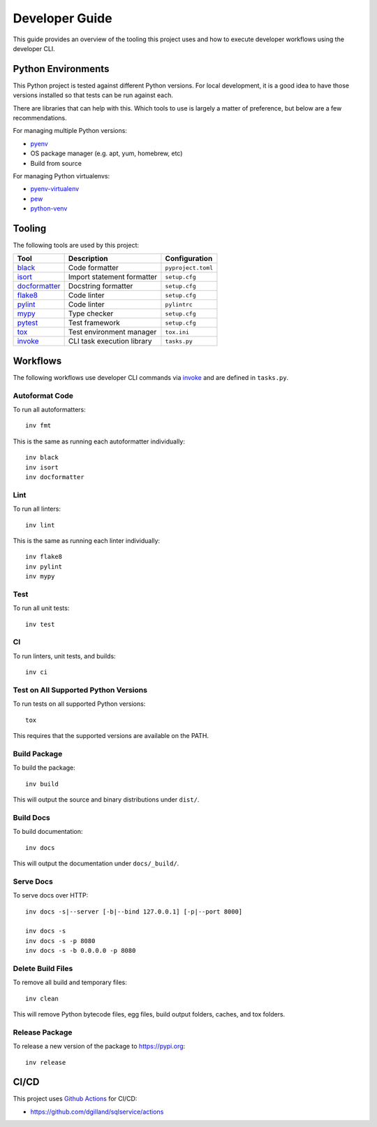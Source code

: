 Developer Guide
===============

This guide provides an overview of the tooling this project uses and how to execute developer workflows using the developer CLI.


Python Environments
-------------------

This Python project is tested against different Python versions. For local development, it is a good idea to have those versions installed so that tests can be run against each.

There are libraries that can help with this. Which tools to use is largely a matter of preference, but below are a few recommendations.

For managing multiple Python versions:

- pyenv_
- OS package manager (e.g. apt, yum, homebrew, etc)
- Build from source

For managing Python virtualenvs:

- pyenv-virtualenv_
- pew_
- python-venv_


Tooling
-------

The following tools are used by this project:

=============  ==========================  ==================
Tool           Description                 Configuration
=============  ==========================  ==================
black_         Code formatter              ``pyproject.toml``
isort_         Import statement formatter  ``setup.cfg``
docformatter_  Docstring formatter         ``setup.cfg``
flake8_        Code linter                 ``setup.cfg``
pylint_        Code linter                 ``pylintrc``
mypy_          Type checker                ``setup.cfg``
pytest_        Test framework              ``setup.cfg``
tox_           Test environment manager    ``tox.ini``
invoke_        CLI task execution library  ``tasks.py``
=============  ==========================  ==================


Workflows
---------

The following workflows use developer CLI commands via `invoke`_ and are defined in ``tasks.py``.

Autoformat Code
+++++++++++++++

To run all autoformatters:

::

    inv fmt

This is the same as running each autoformatter individually:

::

    inv black
    inv isort
    inv docformatter


Lint
++++

To run all linters:

::

    inv lint

This is the same as running each linter individually:

::

    inv flake8
    inv pylint
    inv mypy


Test
++++

To run all unit tests:

::

    inv test


CI
++

To run linters, unit tests, and builds:

::

    inv ci


Test on All Supported Python Versions
+++++++++++++++++++++++++++++++++++++

To run tests on all supported Python versions:

::

    tox

This requires that the supported versions are available on the PATH.


Build Package
+++++++++++++

To build the package:

::

    inv build

This will output the source and binary distributions under ``dist/``.


Build Docs
++++++++++

To build documentation:

::

    inv docs

This will output the documentation under ``docs/_build/``.


Serve Docs
++++++++++

To serve docs over HTTP:

::

    inv docs -s|--server [-b|--bind 127.0.0.1] [-p|--port 8000]

    inv docs -s
    inv docs -s -p 8080
    inv docs -s -b 0.0.0.0 -p 8080


Delete Build Files
++++++++++++++++++

To remove all build and temporary files:

::

    inv clean

This will remove Python bytecode files, egg files, build output folders, caches, and tox folders.


Release Package
+++++++++++++++

To release a new version of the package to https://pypi.org:

::

    inv release


CI/CD
-----

This project uses `Github Actions <https://docs.github.com/en/free-pro-team@latest/actions>`_ for CI/CD:

- https://github.com/dgilland/sqlservice/actions


.. _pyenv: https://github.com/pyenv/pyenv
.. _pyenv-virtualenv: https://github.com/pyenv/pyenv-virtualenv
.. _pew: https://github.com/berdario/pew
.. _python-venv: https://docs.python.org/3/library/venv.html
.. _black: https://black.readthedocs.io
.. _isort: https://pycqa.github.io/isort/
.. _docformatter: https://github.com/myint/docformatter
.. _flake8: https://flake8.pycqa.org
.. _pylint: https://www.pylint.org/
.. _mypy: http://mypy-lang.org/
.. _pytest: https://docs.pytest.org
.. _tox: https://tox.readthedocs.io
.. _invoke: http://docs.pyinvoke.org
